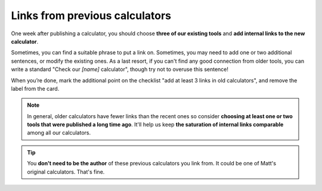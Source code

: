 .. _trelloLinks:

Links from previous calculators
===============================

One week after publishing a calculator, you should choose **three of our existing tools** and **add internal links to the new calculator**. 

Sometimes, you can find a suitable phrase to put a link on. Sometimes, you may need to add one or two additional sentences, or modify the existing ones. As a last resort, if you can't find any good connection from older tools, you can write a standard "Check our *[name]* calculator", though try not to overuse this sentence!

When you’re done, mark the additional point on the checklist "add at least 3 links in old calculators", and remove the label from the card.

.. note::
  In general, older calculators have fewer links than the recent ones so consider **choosing at least one or two tools that were published a long time ago**. It'll help us keep **the saturation of internal links comparable** among all our calculators.

.. tip::
  You **don't need to be the author** of these previous calculators you link from. It could be one of Matt's original calculators. That's fine.